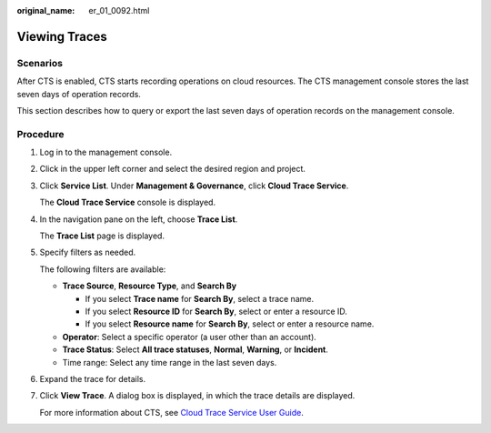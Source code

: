 :original_name: er_01_0092.html

.. _er_01_0092:

Viewing Traces
==============

**Scenarios**
-------------

After CTS is enabled, CTS starts recording operations on cloud resources. The CTS management console stores the last seven days of operation records.

This section describes how to query or export the last seven days of operation records on the management console.

Procedure
---------

#. Log in to the management console.

#. Click |image1| in the upper left corner and select the desired region and project.

#. Click **Service List**. Under **Management & Governance**, click **Cloud Trace Service**.

   The **Cloud Trace Service** console is displayed.

#. In the navigation pane on the left, choose **Trace List**.

   The **Trace List** page is displayed.

#. Specify filters as needed.

   The following filters are available:

   -  **Trace Source**, **Resource Type**, and **Search By**

      -  If you select **Trace name** for **Search By**, select a trace name.
      -  If you select **Resource ID** for **Search By**, select or enter a resource ID.
      -  If you select **Resource name** for **Search By**, select or enter a resource name.

   -  **Operator**: Select a specific operator (a user other than an account).
   -  **Trace Status**: Select **All trace statuses**, **Normal**, **Warning**, or **Incident**.
   -  Time range: Select any time range in the last seven days.

#. Expand the trace for details.

#. Click **View Trace**. A dialog box is displayed, in which the trace details are displayed.

   For more information about CTS, see `Cloud Trace Service User Guide <https://docs.otc.t-systems.com/cloud-trace-service/umn/overview/index.html>`__.

.. |image1| image:: /_static/images/en-us_image_0000001190483836.png
